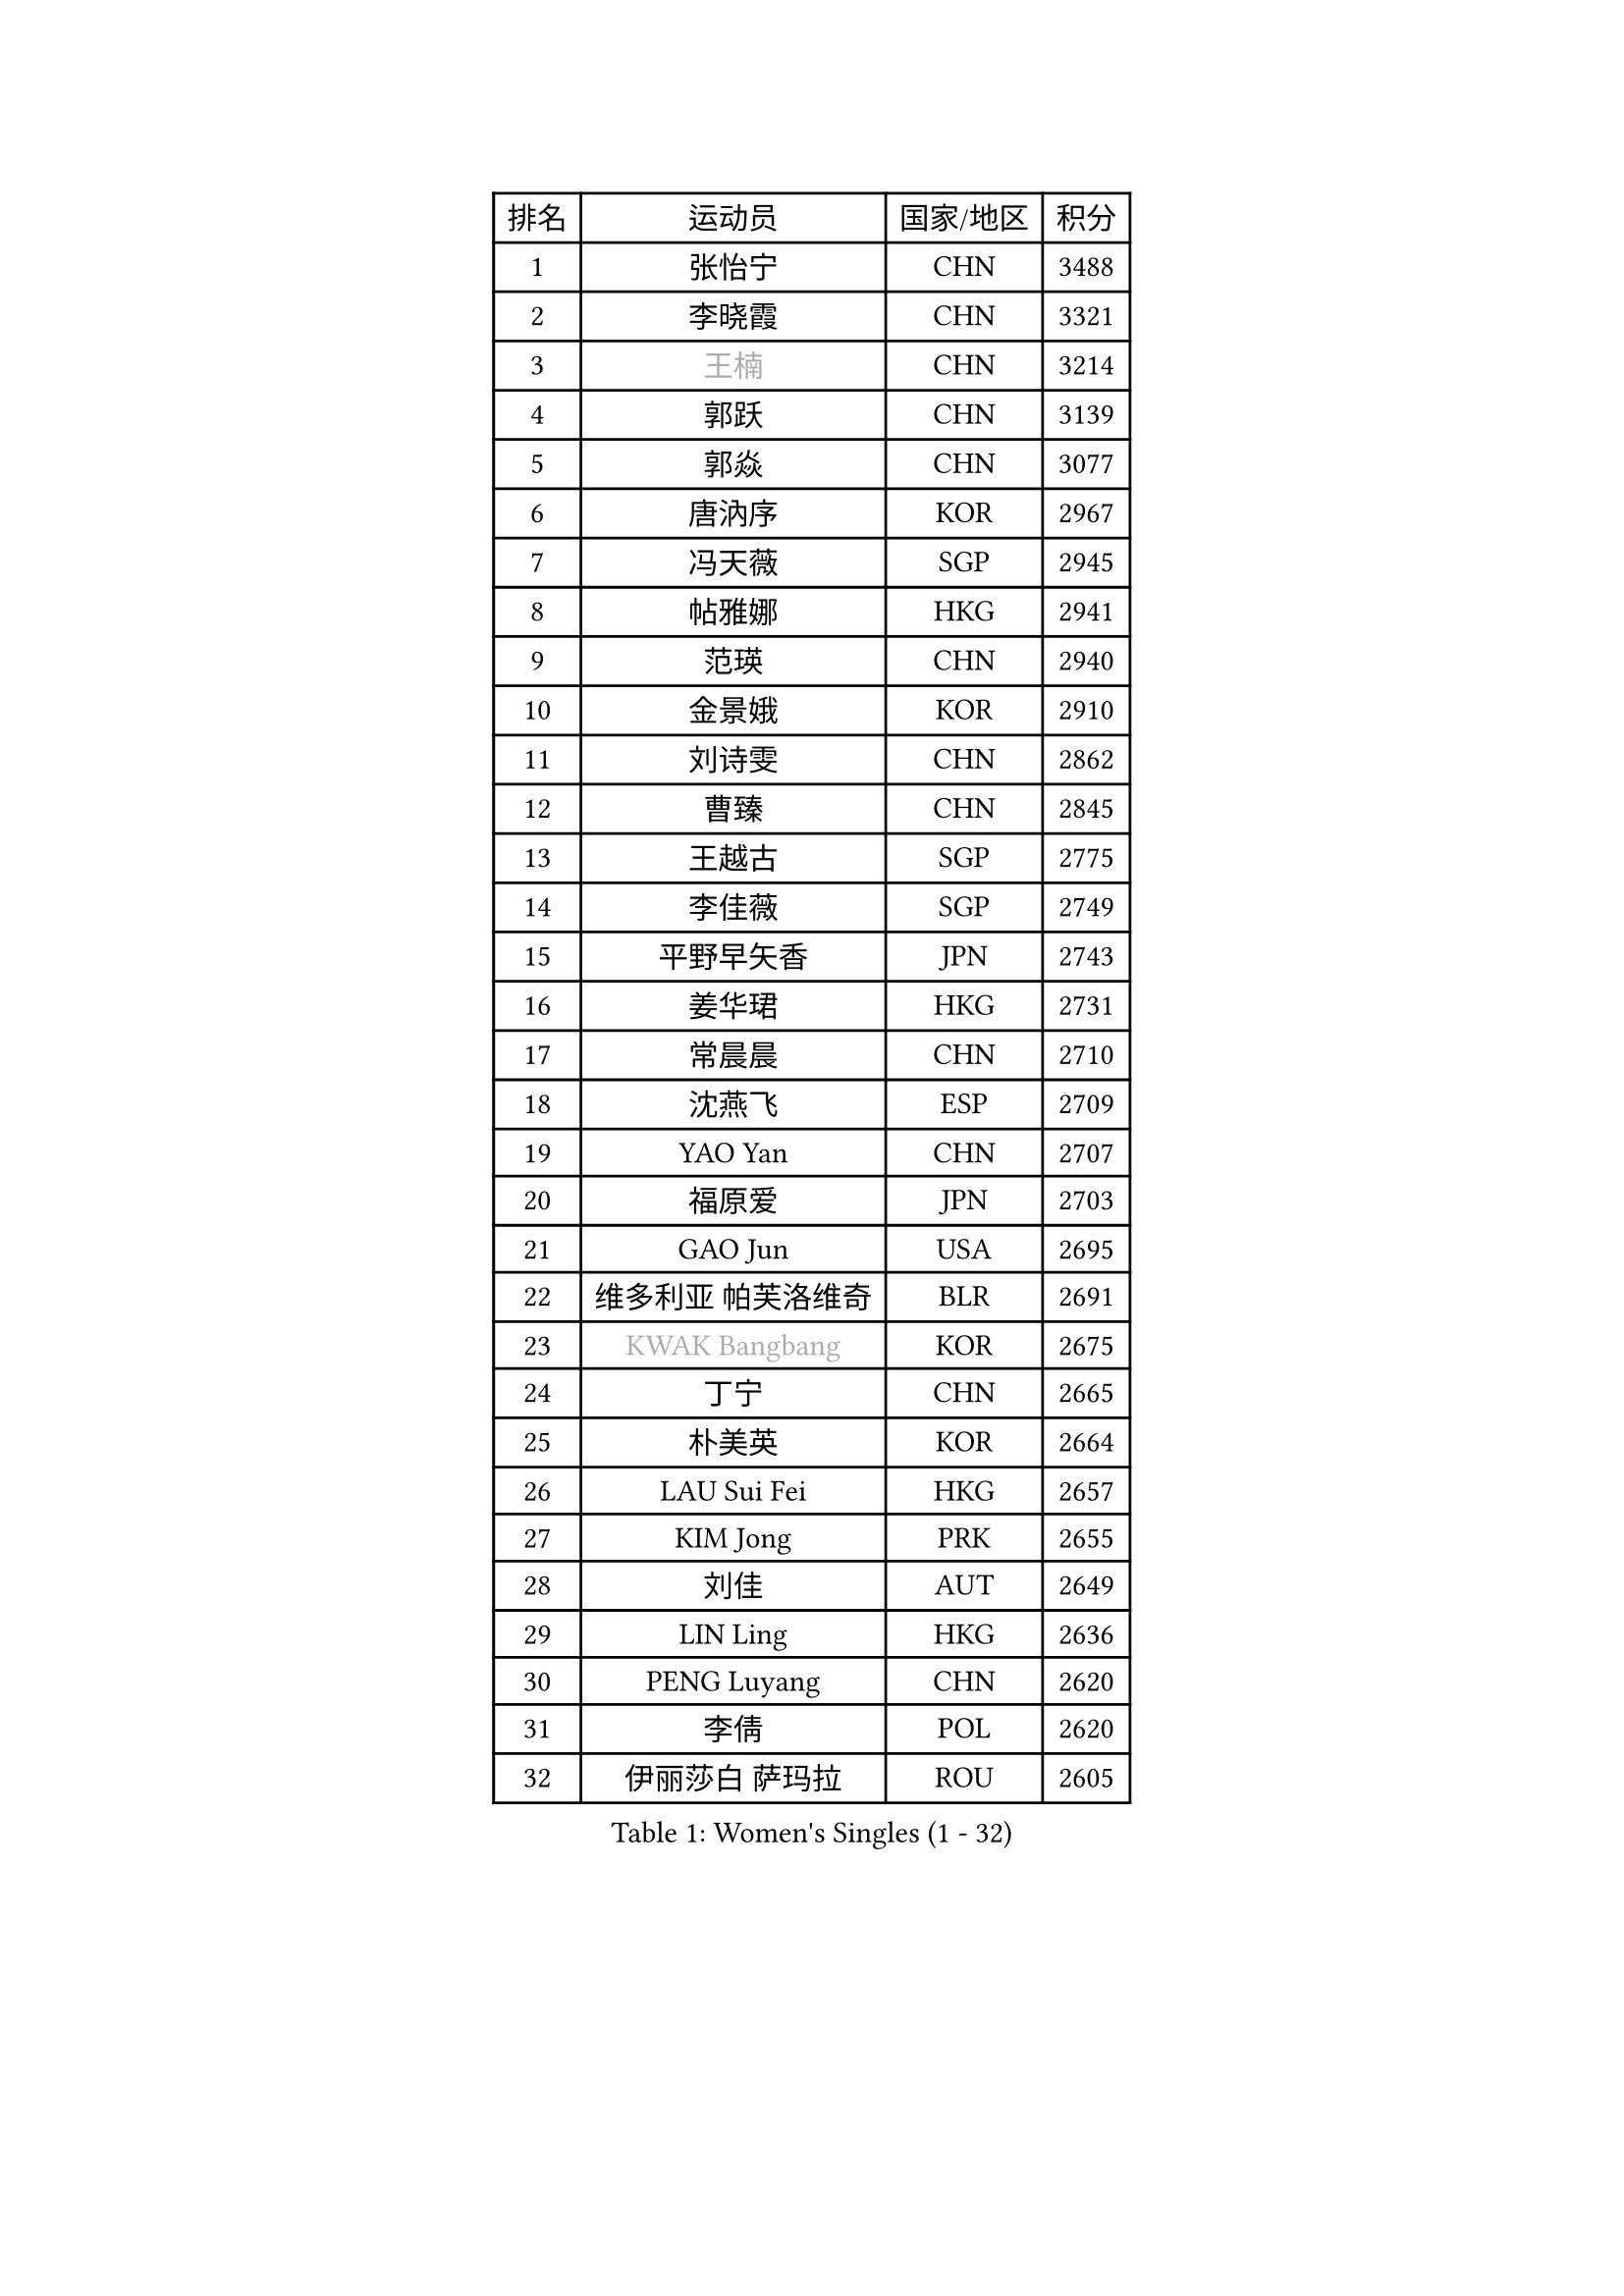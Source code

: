 
#set text(font: ("Courier New", "NSimSun"))
#figure(
  caption: "Women's Singles (1 - 32)",
    table(
      columns: 4,
      [排名], [运动员], [国家/地区], [积分],
      [1], [张怡宁], [CHN], [3488],
      [2], [李晓霞], [CHN], [3321],
      [3], [#text(gray, "王楠")], [CHN], [3214],
      [4], [郭跃], [CHN], [3139],
      [5], [郭焱], [CHN], [3077],
      [6], [唐汭序], [KOR], [2967],
      [7], [冯天薇], [SGP], [2945],
      [8], [帖雅娜], [HKG], [2941],
      [9], [范瑛], [CHN], [2940],
      [10], [金景娥], [KOR], [2910],
      [11], [刘诗雯], [CHN], [2862],
      [12], [曹臻], [CHN], [2845],
      [13], [王越古], [SGP], [2775],
      [14], [李佳薇], [SGP], [2749],
      [15], [平野早矢香], [JPN], [2743],
      [16], [姜华珺], [HKG], [2731],
      [17], [常晨晨], [CHN], [2710],
      [18], [沈燕飞], [ESP], [2709],
      [19], [YAO Yan], [CHN], [2707],
      [20], [福原爱], [JPN], [2703],
      [21], [GAO Jun], [USA], [2695],
      [22], [维多利亚 帕芙洛维奇], [BLR], [2691],
      [23], [#text(gray, "KWAK Bangbang")], [KOR], [2675],
      [24], [丁宁], [CHN], [2665],
      [25], [朴美英], [KOR], [2664],
      [26], [LAU Sui Fei], [HKG], [2657],
      [27], [KIM Jong], [PRK], [2655],
      [28], [刘佳], [AUT], [2649],
      [29], [LIN Ling], [HKG], [2636],
      [30], [PENG Luyang], [CHN], [2620],
      [31], [李倩], [POL], [2620],
      [32], [伊丽莎白 萨玛拉], [ROU], [2605],
    )
  )#pagebreak()

#set text(font: ("Courier New", "NSimSun"))
#figure(
  caption: "Women's Singles (33 - 64)",
    table(
      columns: 4,
      [排名], [运动员], [国家/地区], [积分],
      [33], [福冈春菜], [JPN], [2604],
      [34], [李佼], [NED], [2594],
      [35], [WANG Chen], [CHN], [2587],
      [36], [LEE Eunhee], [KOR], [2575],
      [37], [李洁], [NED], [2572],
      [38], [RAO Jingwen], [CHN], [2556],
      [39], [WU Xue], [DOM], [2548],
      [40], [克里斯蒂娜 托特], [HUN], [2548],
      [41], [塔玛拉 鲍罗斯], [CRO], [2543],
      [42], [KOMWONG Nanthana], [THA], [2530],
      [43], [吴佳多], [GER], [2502],
      [44], [HIURA Reiko], [JPN], [2499],
      [45], [SUN Beibei], [SGP], [2483],
      [46], [XIAN Yifang], [FRA], [2478],
      [47], [于梦雨], [SGP], [2471],
      [48], [FUJINUMA Ai], [JPN], [2466],
      [49], [POTA Georgina], [HUN], [2459],
      [50], [倪夏莲], [LUX], [2452],
      [51], [PAOVIC Sandra], [CRO], [2432],
      [52], [MONTEIRO DODEAN Daniela], [ROU], [2430],
      [53], [LI Qiangbing], [AUT], [2413],
      [54], [GANINA Svetlana], [RUS], [2402],
      [55], [石垣优香], [JPN], [2401],
      [56], [JEON Hyekyung], [KOR], [2400],
      [57], [#text(gray, "KOSTROMINA Tatyana")], [BLR], [2376],
      [58], [ODOROVA Eva], [SVK], [2375],
      [59], [侯美玲], [TUR], [2371],
      [60], [JIA Jun], [CHN], [2369],
      [61], [JEE Minhyung], [AUS], [2361],
      [62], [STEFANOVA Nikoleta], [ITA], [2361],
      [63], [FEHER Gabriela], [SRB], [2360],
      [64], [藤井宽子], [JPN], [2355],
    )
  )#pagebreak()

#set text(font: ("Courier New", "NSimSun"))
#figure(
  caption: "Women's Singles (65 - 96)",
    table(
      columns: 4,
      [排名], [运动员], [国家/地区], [积分],
      [65], [HUANG Yi-Hua], [TPE], [2353],
      [66], [TASEI Mikie], [JPN], [2331],
      [67], [LU Yun-Feng], [TPE], [2330],
      [68], [PASKAUSKIENE Ruta], [LTU], [2327],
      [69], [PROKHOROVA Yulia], [RUS], [2326],
      [70], [EKHOLM Matilda], [SWE], [2326],
      [71], [LI Xue], [FRA], [2325],
      [72], [张瑞], [HKG], [2323],
      [73], [PAVLOVICH Veronika], [BLR], [2321],
      [74], [SCHALL Elke], [GER], [2318],
      [75], [单晓娜], [GER], [2314],
      [76], [#text(gray, "MIROU Maria")], [GRE], [2307],
      [77], [KRAVCHENKO Marina], [ISR], [2304],
      [78], [SIBLEY Kelly], [ENG], [2303],
      [79], [ZHU Fang], [ESP], [2300],
      [80], [DVORAK Galia], [ESP], [2299],
      [81], [BARTHEL Zhenqi], [GER], [2293],
      [82], [SOLJA Amelie], [AUT], [2284],
      [83], [KONISHI An], [JPN], [2282],
      [84], [TAN Wenling], [ITA], [2266],
      [85], [BILENKO Tetyana], [UKR], [2260],
      [86], [NEGRISOLI Laura], [ITA], [2258],
      [87], [PESOTSKA Margaryta], [UKR], [2255],
      [88], [#text(gray, "JIAO Yongli")], [ESP], [2252],
      [89], [#text(gray, "KOTIKHINA Irina")], [RUS], [2246],
      [90], [LOVAS Petra], [HUN], [2245],
      [91], [MOON Hyunjung], [KOR], [2241],
      [92], [石贺净], [KOR], [2240],
      [93], [#text(gray, "TAN Paey Fern")], [SGP], [2238],
      [94], [ROBERTSON Laura], [GER], [2237],
      [95], [YU Kwok See], [HKG], [2229],
      [96], [BOLLMEIER Nadine], [GER], [2227],
    )
  )#pagebreak()

#set text(font: ("Courier New", "NSimSun"))
#figure(
  caption: "Women's Singles (97 - 128)",
    table(
      columns: 4,
      [排名], [运动员], [国家/地区], [积分],
      [97], [LANG Kristin], [GER], [2220],
      [98], [TIMINA Elena], [NED], [2219],
      [99], [MOLNAR Cornelia], [CRO], [2216],
      [100], [STRBIKOVA Renata], [CZE], [2214],
      [101], [LAY Jian Fang], [AUS], [2211],
      [102], [NTOULAKI Ekaterina], [GRE], [2210],
      [103], [YAN Chimei], [SMR], [2205],
      [104], [IVANCAN Irene], [GER], [2203],
      [105], [MOCROUSOV Elena], [MDA], [2202],
      [106], [PARTYKA Natalia], [POL], [2199],
      [107], [#text(gray, "KIM Mi Yong")], [PRK], [2198],
      [108], [BAKULA Andrea], [CRO], [2195],
      [109], [ERDELJI Anamaria], [SRB], [2187],
      [110], [郑怡静], [TPE], [2186],
      [111], [KIM Junghyun], [KOR], [2181],
      [112], [石川佳纯], [JPN], [2177],
      [113], [VACENOVSKA Iveta], [CZE], [2176],
      [114], [ETSUZAKI Ayumi], [JPN], [2175],
      [115], [DRINKHALL Joanna], [ENG], [2170],
      [116], [KRAMER Tanja], [GER], [2170],
      [117], [XU Jie], [POL], [2165],
      [118], [#text(gray, "TODOROVIC Biljana")], [SLO], [2165],
      [119], [MIAO Miao], [AUS], [2162],
      [120], [FUHRER Monika], [SUI], [2160],
      [121], [TIKHOMIROVA Anna], [RUS], [2152],
      [122], [KO Somi], [KOR], [2152],
      [123], [KASABOVA Asya], [BUL], [2152],
      [124], [HIRICI Cristina], [ROU], [2148],
      [125], [#text(gray, "YAN Xiaoshan")], [POL], [2145],
      [126], [KIM Kyungha], [KOR], [2141],
      [127], [徐孝元], [KOR], [2137],
      [128], [GRUNDISCH Carole], [FRA], [2136],
    )
  )
